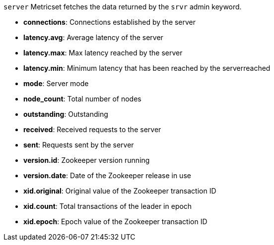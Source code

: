 `server` Metricset fetches the data returned by the `srvr` admin keyword.

* *connections*: Connections established by the server
* *latency.avg*: Average latency of the server
* *latency.max*: Max latency reached by the server
* *latency.min*: Minimum latency that has been reached by the serverreached
* *mode*: Server mode
* *node_count*: Total number of nodes
* *outstanding*: Outstanding
* *received*: Received requests to the server
* *sent*: Requests sent by the server
* *version.id*: Zookeeper version running
* *version.date*: Date of the Zookeeper release in use
* *xid.original*: Original value of the Zookeeper transaction ID
* *xid.count*: Total transactions of the leader in epoch
* *xid.epoch*: Epoch value of the Zookeeper transaction ID
